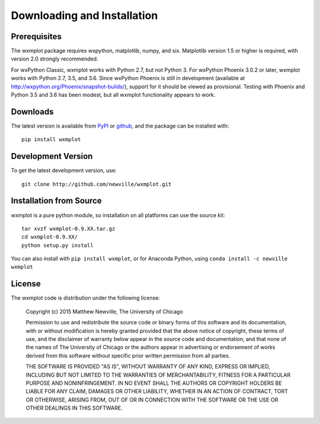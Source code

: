 ====================================
Downloading and Installation
====================================

Prerequisites
~~~~~~~~~~~~~~~

The wxmplot package requires wxpython, matplotlib, numpy, and six.
Matplotlib version 1.5 or higher is required, with version 2.0 strongly
recommended.

For wxPython Classic, wxmplot works with Python 2.7, but not Python 3.
For wxPython Phoenix 3.0.2 or later, wxmplot works with Python 2.7, 3.5,
and 3.6.  Since wxPython Phoenix is still in development (available at
http://wxpython.org/Phoenix/snapshot-builds/), support for it should be
viewed as provisional.  Testing with Phoenix and Python 3.5 and 3.6
has been modest, but all wxmplot functionality appears to work.

Downloads
~~~~~~~~~~~~~

.. _github:   http://github.com/newwville/wxmplot
.. _PyPI:     http://pypi.python.org/pypi/wxmplot

The latest version is available from `PyPI`_ or `github`_, and the package
can be installed with::

   pip install wxmplot

Development Version
~~~~~~~~~~~~~~~~~~~~~~~~

To get the latest development version, use::

   git clone http://github.com/newville/wxmplot.git

Installation from Source
~~~~~~~~~~~~~~~~~~~~~~~~~~~~~

wxmplot is a pure python module, so installation on all platforms can use the source kit::

   tar xvzf wxmplot-0.9.XX.tar.gz
   cd wxmplot-0.9.XX/
   python setup.py install

You can also install with ``pip install wxmplot``, or for Anaconda Python,
using ``conda install -c newville wxmplot``

License
~~~~~~~~~~~~~

The wxmplot code is distribution under the following license:

  Copyright (c) 2015 Matthew Newville, The University of Chicago

  Permission to use and redistribute the source code or binary forms of this
  software and its documentation, with or without modification is hereby
  granted provided that the above notice of copyright, these terms of use,
  and the disclaimer of warranty below appear in the source code and
  documentation, and that none of the names of The University of Chicago or
  the authors appear in advertising or endorsement of works derived from this
  software without specific prior written permission from all parties.

  THE SOFTWARE IS PROVIDED "AS IS", WITHOUT WARRANTY OF ANY KIND, EXPRESS OR
  IMPLIED, INCLUDING BUT NOT LIMITED TO THE WARRANTIES OF MERCHANTABILITY,
  FITNESS FOR A PARTICULAR PURPOSE AND NONINFRINGEMENT.  IN NO EVENT SHALL
  THE AUTHORS OR COPYRIGHT HOLDERS BE LIABLE FOR ANY CLAIM, DAMAGES OR OTHER
  LIABILITY, WHETHER IN AN ACTION OF CONTRACT, TORT OR OTHERWISE, ARISING
  FROM, OUT OF OR IN CONNECTION WITH THE SOFTWARE OR THE USE OR OTHER
  DEALINGS IN THIS SOFTWARE.
